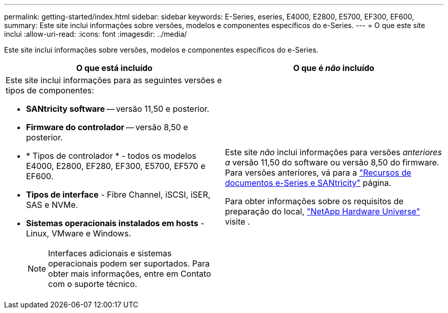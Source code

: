 ---
permalink: getting-started/index.html 
sidebar: sidebar 
keywords: E-Series, eseries, E4000, E2800, E5700, EF300, EF600, 
summary: Este site inclui informações sobre versões, modelos e componentes específicos do e-Series. 
---
= O que este site inclui
:allow-uri-read: 
:icons: font
:imagesdir: ../media/


[role="lead"]
Este site inclui informações sobre versões, modelos e componentes específicos do e-Series.

|===
| O que está incluído | O que é _não_ incluído 


 a| 
Este site inclui informações para as seguintes versões e tipos de componentes:

* *SANtricity software* -- versão 11,50 e posterior.
* *Firmware do controlador* -- versão 8,50 e posterior.
* * Tipos de controlador * - todos os modelos E4000, E2800, EF280, EF300, E5700, EF570 e EF600.
* *Tipos de interface* - Fibre Channel, iSCSI, iSER, SAS e NVMe.
* *Sistemas operacionais instalados em hosts* - Linux, VMware e Windows.
+

NOTE: Interfaces adicionais e sistemas operacionais podem ser suportados. Para obter mais informações, entre em Contato com o suporte técnico.


 a| 
Este site _não_ inclui informações para versões _anteriores a_ versão 11,50 do software ou versão 8,50 do firmware. Para versões anteriores, vá para a https://www.netapp.com/us/documentation/eseries-santricity.aspx["Recursos de documentos e-Series e SANtricity"^] página.

Para obter informações sobre os requisitos de preparação do local, https://hwu.netapp.com/["NetApp Hardware Universe"^] visite .

|===